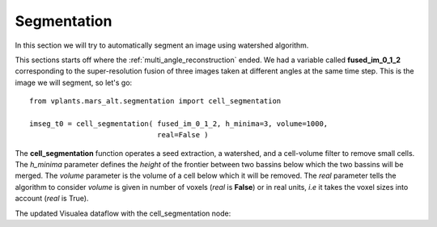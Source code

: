 Segmentation
############

In this section we will try to automatically segment an image using watershed algorithm.

This sections starts off where the :ref:`multi_angle_reconstruction` ended. We had a
variable called **fused_im_0_1_2** corresponding to the super-resolution fusion of
three images taken at different angles at the same time step. This is the image we will
segment, so let's go::

    from vplants.mars_alt.segmentation import cell_segmentation

    imseg_t0 = cell_segmentation( fused_im_0_1_2, h_minima=3, volume=1000,
                                  real=False )

The **cell_segmentation** function operates a seed extraction, a watershed, and a cell-volume
filter to remove small cells. The *h_minima* parameter defines the *height* of the frontier
between two bassins below which the two bassins will be merged. The *volume* parameter is the volume
of a cell below which it will be removed. The *real* parameter tells the algorithm to consider
*volume* is given in number of voxels (*real* is **False**) or in real units, *i.e* it takes the voxel
sizes into account (*real* is True).


The updated Visualea dataflow with the cell_segmentation node:

.. dataflow:: vplants.mars_alt.demo.reconstruction mars
